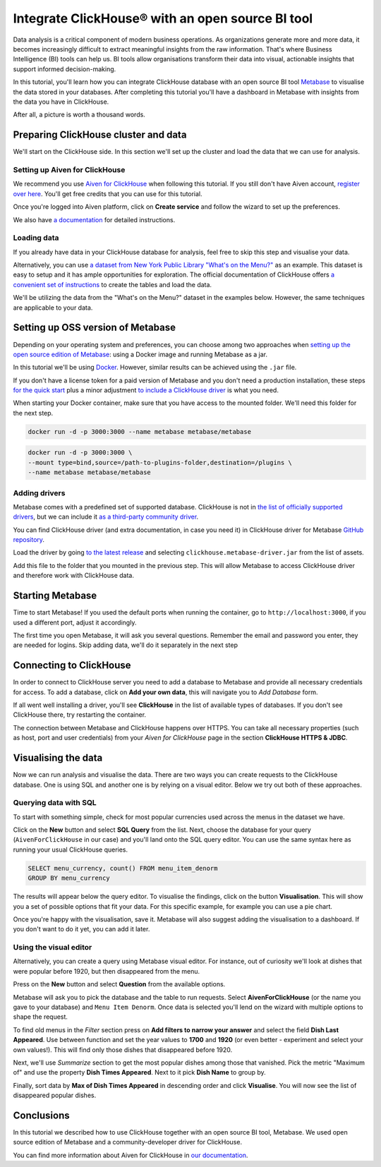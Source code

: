 Integrate ClickHouse®  with an open source BI tool
==================================================

Data analysis is a critical component of modern business operations. As organizations generate more and more data, it becomes increasingly difficult to extract meaningful insights from the raw information. That's where Business Intelligence (BI) tools can help us. BI tools allow organisations transform their data into visual, actionable insights that support informed decision-making.

In this tutorial, you'll learn how you can integrate ClickHouse database with an open source BI tool `Metabase <https://www.metabase.com/start/oss/>`_ to visualise the data stored in your databases. After completing this tutorial you'll have a dashboard in Metabase with insights from the data you have in ClickHouse.

After all, a picture is worth a thousand words.

Preparing ClickHouse cluster and data
--------------------------------------

We'll start on the ClickHouse side. In this section we'll set up the cluster and load the data that we can use for analysis.

Setting up Aiven for ClickHouse
+++++++++++++++++++++++++++++++

We recommend you use `Aiven for ClickHouse <https://aiven.io/clickhouse>`_ when following this tutorial. If you still don't have Aiven account, `register over here <https://console.aiven.io/signup>`_. You'll get free credits that you can use for this tutorial.

Once you're logged into  Aiven platform, click on **Create service** and follow the wizard to set up the preferences.


We also have `a documentation <https://docs.aiven.io/docs/products/clickhouse/getting-started>`_  for detailed instructions.

Loading data
++++++++++++++
If you already have data in your ClickHouse database for analysis, feel free to skip this step and visualise your data.

Alternatively, you can use `a dataset from New York Public Library "What's on the Menu?" <http://menus.nypl.org/data>`_ as an example. This dataset is easy to setup and it has ample opportunities for exploration. The official documentation of ClickHouse offers `a convenient set of instructions <https://clickhouse.com/docs/en/getting-started/example-datasets/menus/>`_ to create the tables and load the data.

We'll be utilizing the data from the "What's on the Menu?" dataset in the examples below. However, the same techniques are applicable to your data.

.. image:: /images/tutorials/clickhouse-metabase/create.gif
   :alt: Animated GIF showing creation of a service

Setting up OSS version of Metabase
------------------------------------------

Depending on your operating system and preferences, you can choose among two approaches when `setting up the open source edition of Metabase <https://www.metabase.com/start/oss/>`_: using a Docker image and running Metabase as a jar.

In this tutorial we'll be using `Docker <https://www.docker.com/>`_. However, similar results can be achieved using the ``.jar`` file.

If you don't have a license token for a paid version of Metabase and you don't need a production installation, these steps `for the quick start <https://www.metabase.com/docs/latest/installation-and-operation/running-metabase-on-docker#open-source-quick-start>`_ plus a minor adjustment `to include a ClickHouse driver <https://www.metabase.com/docs/latest/installation-and-operation/running-metabase-on-docker#adding-external-dependencies-or-plugins>`_ is what you need.

When starting your Docker container, make sure that you have access to the mounted folder. We'll need this folder for the next step.

.. code:: bash

    docker run -d -p 3000:3000 --name metabase metabase/metabase

.. code:: bash

    docker run -d -p 3000:3000 \
    --mount type=bind,source=/path-to-plugins-folder,destination=/plugins \
    --name metabase metabase/metabase

.. image:: /images/tutorials/clickhouse-metabase/docker.gif
   :alt: Animated GIF showing pulling latest docker image and running it

Adding drivers
++++++++++++++
Metabase comes with a predefined set of supported database. ClickHouse is not in `the list of officially supported drivers <https://www.metabase.com/docs/latest/databases/connecting#connecting-to-supported-databases>`_, but we can include it `as a third-party community driver <https://www.metabase.com/docs/latest/developers-guide/partner-and-community-drivers#community-drivers>`_.

You can find ClickHouse driver (and extra documentation, in case you need it) in ClickHouse driver for Metabase `GitHub repository <https://github.com/ClickHouse/metabase-clickhouse-driver>`_.

Load the driver by going `to the latest release <https://github.com/ClickHouse/metabase-clickhouse-driver/releases>`_ and selecting ``clickhouse.metabase-driver.jar`` from the list of assets.

.. image:: /images/tutorials/clickhouse-metabase/driver.gif
   :alt: Animated GIF showing loading the driver for ClickHouse Metabase from the GitHub page

Add this file to the folder that you mounted in the previous step. This will allow Metabase to access ClickHouse driver and therefore work with ClickHouse data.

Starting Metabase
-----------------

Time to start Metabase! If you used the default ports when running the container, go to ``http://localhost:3000``, if you used a different port, adjust it accordingly.

The first time you open Metabase, it will ask you several questions. Remember the email and password you enter, they are needed for logins. Skip adding data, we'll do it separately in the next step

.. image:: /images/tutorials/clickhouse-metabase/start.gif
   :alt: Animated GIF showing the setup form of Metabase


Connecting to ClickHouse
----------------------------------

In order to connect to ClickHouse server you need to add a database to Metabase and provide all necessary credentials for access. To add a database, click on **Add your own data**, this will navigate you to *Add Database* form.

If all went well installing a driver, you'll see **ClickHouse** in the list of available types of databases. If you don't see ClickHouse there, try restarting the container.

The connection between Metabase and ClickHouse happens over HTTPS. You can take all necessary properties (such as host, port and user credentials) from your *Aiven for ClickHouse* page in the section **ClickHouse HTTPS & JDBC**.

.. image:: /images/tutorials/clickhouse-metabase/database.gif
   :alt: Animated GIF showing adding a database to Metabase


Visualising the data
----------------------------------

Now we can run analysis and visualise the data. There are two ways you can create requests to the ClickHouse database. One is using SQL and another one is by relying on a visual editor. Below we try out both of these approaches.

Querying data with SQL
++++++++++++++++++++++

To start with something simple, check for most popular currencies used across the menus in the dataset we have.

Click on the **New** button and select **SQL Query** from the list. Next, choose the database for your query (``AivenForClickHouse`` in our case) and you'll land onto the SQL query editor. You can use the same syntax here as running your usual ClickHouse queries.

.. code:: sql

    SELECT menu_currency, count() FROM menu_item_denorm
    GROUP BY menu_currency

The results will appear below the query editor. To visualise the findings, click on the button **Visualisation**. This will show you a set of possible options that fit your data. For this specific example, for example you can use a pie chart.

Once you're happy with the visualisation, save it. Metabase will also suggest adding the visualisation to a dashboard. If you don't want to do it yet, you can add it later.

.. image:: /images/tutorials/clickhouse-metabase/query1.gif
   :alt: Animated GIF showing creation of a new visualisation based on SQL query


Using the visual editor
+++++++++++++++++++++++

Alternatively, you can create a query using Metabase visual editor. For instance, out of curiosity we'll look at dishes that were popular before 1920, but then disappeared from the menu.

Press on the **New** button and select **Question** from the available options.

Metabase will ask you to pick the database and the table to run requests. Select **AivenForClickHouse** (or the name you gave to your database) and ``Menu Item Denorm``. Once data is selected you'll lend on the wizard with multiple options to shape the request.

To find old menus in the *Filter* section press on **Add filters to narrow your answer** and select the field **Dish Last Appeared**. Use between function and set the year values to **1700** and **1920** (or even better - experiment and select your own values!). This will find only those dishes that disappeared before 1920.

Next, we'll use *Summarize* section to get the most popular dishes among those that vanished. Pick the metric "Maximum of" and use the property **Dish Times Appeared**. Next to it pick **Dish Name** to group by.

Finally, sort data by **Max of Dish Times Appeared** in descending order and click **Visualise**. You will now see the list of disappeared popular dishes.

.. image:: /images/tutorials/clickhouse-metabase/query2.gif
   :alt: Animated GIF showing creation of a query with the visual editor

Conclusions
------------
In this tutorial we described how to use ClickHouse together with an open source BI tool, Metabase. We used open source edition of Metabase and a community-developer driver for ClickHouse.

You can find more information about Aiven for ClickHouse in `our documentation <https://docs.aiven.io/>`_.